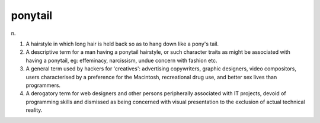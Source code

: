 .. _ponytail:

============================================================
ponytail
============================================================

n\.

1.
   A hairstyle in which long hair is held back so as to hang down like a pony's tail.

2.
   A descriptive term for a man having a ponytail hairstyle, or such character traits as might be associated with having a ponytail, eg: effeminacy, narcissism, undue concern with fashion etc.

3.
   A general term used by hackers for 'creatives': advertising copywriters, graphic designers, video compositors, users characterised by a preference for the Macintosh, recreational drug use, and better sex lives than programmers.

4.
   A derogatory term for web designers and other persons peripherally associated with IT projects, devoid of programming skills and dismissed as being concerned with visual presentation to the exclusion of actual technical reality.

